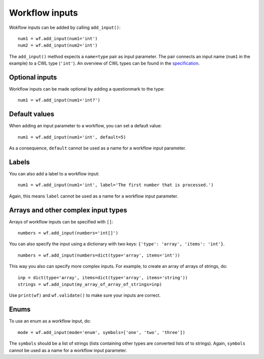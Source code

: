 Workflow inputs
===============

Wokflow inputs can be added by calling ``add_input()``:
::

	num1 = wf.add_input(num1='int')
	num2 = wf.add_input(num2='int')

The ``add_input()`` method expects a ``name=type`` pair as input parameter.
The pair connects an input name (``num1`` in the example) to a CWL type
(``'int'``). An overview of CWL types can be found in the
`specification <http://www.commonwl.org/v1.0/Workflow.html#CWLType>`_.

Optional inputs
###############

Workflow inputs can be made optional by adding a questionmark to the type:
::

	num1 = wf.add_input(num1='int?')

Default values
##############

When adding an input parameter to a workflow, you can set a default value:
::

	num1 = wf.add_input(num1='int', default=5)

As a consequence, ``default`` cannot be used as a name for a workflow input parameter.

Labels
######

You can also add a label to a workflow input:
::

	num1 = wf.add_input(num1='int', label='The first number that is processed.')

Again, this means ``label`` cannot be used as a name for a workflow input parameter.

Arrays and other complex input types
####################################

Arrays of workflow inputs can be specified with ``[]``:
::

  numbers = wf.add_input(numbers='int[]')

You can also specify the input using a dictionary with two keys: ``{'type':
'array', 'items': 'int'}``.
::

  numbers = wf.add_input(numbers=dict(type='array', items='int'))

This way you also can specify more complex inputs. For example, to create an
array of arrays of strings, do:
::

  inp = dict(type='array', items=dict(type='array', items='string'))
  strings = wf.add_input(my_array_of_array_of_strings=inp)

Use ``print(wf)`` and ``wf.validate()`` to make sure your inputs are correct.

Enums
#####

To use an enum as a workflow input, do:
::

	mode = wf.add_input(mode='enum', symbols=['one', 'two', 'three'])

The ``symbols`` should be a list of strings (lists containing other types are
converted lists of to strings).
Again, ``symbols`` cannot be used as a name for a workflow input parameter.
